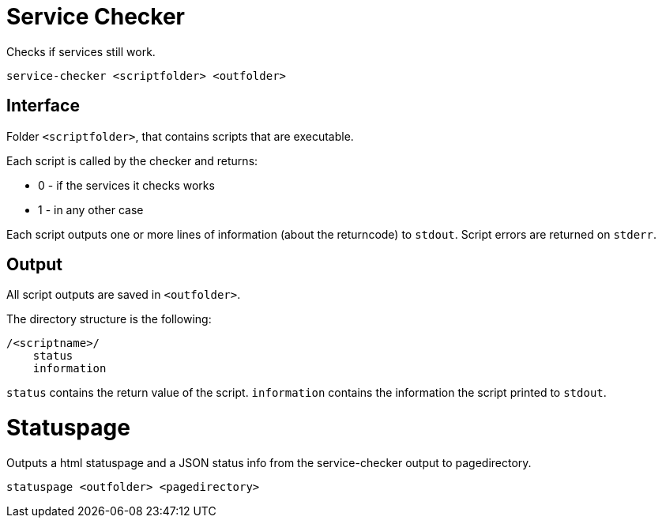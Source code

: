 = Service Checker

Checks if services still work.

    service-checker <scriptfolder> <outfolder>


== Interface

Folder `<scriptfolder>`, that contains scripts that are executable.

Each script is called by the checker and returns:

* 0 - if the services it checks works
* 1 - in any other case

Each script outputs one or more lines of information (about the returncode) to `stdout`.
Script errors are returned on `stderr`.


== Output

All script outputs are saved in `<outfolder>`.

The directory structure is the following:

    /<scriptname>/
        status
        information

`status` contains the return value of the script.
`information` contains the information the script printed to `stdout`.


= Statuspage

Outputs a html statuspage and a JSON status info from the service-checker output to pagedirectory.

    statuspage <outfolder> <pagedirectory>
